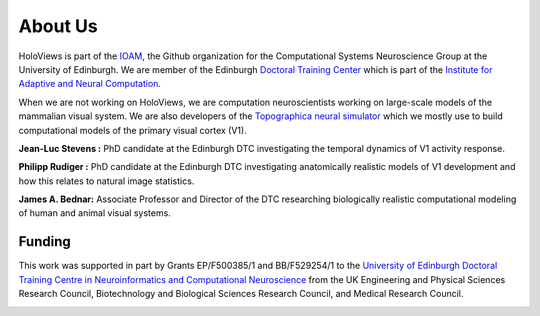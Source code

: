About Us
========

HoloViews is part of the `IOAM <https://github.com/ioam>`_, 
the Github organization for the Computational Systems 
Neuroscience Group at the University of Edinburgh. We are
member of the Edinburgh `Doctoral Training Center 
<http://www.anc.ed.ac.uk/dtc/>`_ which is part of the 
`Institute for Adaptive and Neural Computation <http://www.anc.ed.ac.uk/>`_.

When we are not working on HoloViews, we are computation neuroscientists
working on large-scale models of the mammalian visual system. We are also
developers of the `Topographica neural simulator <https://ioam.github.io/topographica/>`_
which we mostly use to build computational models of the primary visual cortex (V1).

**Jean-Luc Stevens :** PhD candidate at the Edinburgh DTC investigating 
the temporal dynamics of V1 activity response.

**Philipp Rudiger :**  PhD candidate at the Edinburgh DTC investigating anatomically 
realistic models of V1 development and how this relates to natural image statistics.

**James A. Bednar:** Associate Professor and Director of the DTC researching biologically
realistic computational modeling of human and animal visual systems.

Funding
--------

This work was supported in part by Grants EP/F500385/1 and BB/F529254/1 
to the `University of Edinburgh 
Doctoral Training Centre in Neuroinformatics and Computational Neuroscience <www.anc.ed.ac.uk/dtc>`_ 
from the UK Engineering and Physical Sciences Research Council, 
Biotechnology and Biological Sciences Research Council, and
Medical Research Council.


.. image:: http://www.anc.ed.ac.uk/anc.png
   :height: 60px
   :alt: ANC website
   :align: center
   :target: http://www.anc.ed.ac.uk
